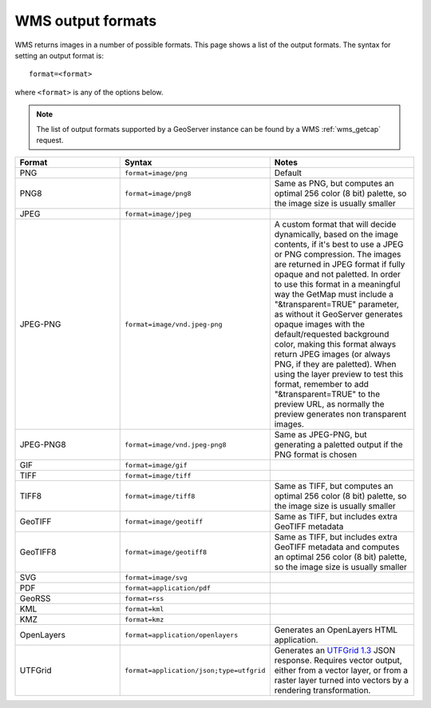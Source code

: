 .. _wms_output_formats:

WMS output formats
==================

WMS returns images in a number of possible formats.  This page shows a list of the output formats.  The syntax for setting an output format is::

   format=<format>

where ``<format>`` is any of the options below.

.. note:: The list of output formats supported by a GeoServer instance can be found by a WMS :ref:`wms_getcap` request.

.. list-table::
   :widths: 30 30 40
   
   * - **Format**
     - **Syntax**
     - **Notes**
   * - PNG
     - ``format=image/png``
     - Default
   * - PNG8
     - ``format=image/png8``
     - Same as PNG, but computes an optimal 256 color (8 bit) palette, so the image size is usually smaller
   * - JPEG
     - ``format=image/jpeg``
     -
   * - JPEG-PNG
     - ``format=image/vnd.jpeg-png``
     - A custom format that will decide dynamically, based on the image contents, if it's best to use a JPEG or PNG compression. The images are returned in JPEG format 
       if fully opaque and not paletted. In order to use this format in a meaningful way the GetMap must include a "&transparent=TRUE" parameter, 
       as without it GeoServer generates opaque images with the default/requested background color, making this format always return JPEG images (or always PNG, if they are paletted).
       When using the layer preview to test this format, remember to add "&transparent=TRUE" to the preview URL, as normally the preview generates non transparent images.
   * - JPEG-PNG8
     - ``format=image/vnd.jpeg-png8``
     - Same as JPEG-PNG, but generating a paletted output if the PNG format is chosen
   * - GIF
     - ``format=image/gif``
     -
   * - TIFF
     - ``format=image/tiff``
     -
   * - TIFF8
     - ``format=image/tiff8``
     - Same as TIFF, but computes an optimal 256 color (8 bit) palette, so the image size is usually smaller
   * - GeoTIFF
     - ``format=image/geotiff``
     - Same as TIFF, but includes extra GeoTIFF metadata
   * - GeoTIFF8
     - ``format=image/geotiff8``
     - Same as TIFF, but includes extra GeoTIFF metadata and computes an optimal 256 color (8 bit) palette, so the image size is usually smaller
   * - SVG
     - ``format=image/svg``
     -
   * - PDF
     - ``format=application/pdf``
     -
   * - GeoRSS
     - ``format=rss``
     -
   * - KML
     - ``format=kml``
     -
   * - KMZ
     - ``format=kmz``
     -
   * - OpenLayers
     - ``format=application/openlayers``
     - Generates an OpenLayers HTML application.

   * - UTFGrid
     - ``format=application/json;type=utfgrid``
     - Generates an `UTFGrid 1.3 <https://github.com/mapbox/utfgrid-spec/blob/master/1.3/utfgrid.md>`_ JSON response. Requires vector output, either from a vector layer, or
       from a raster layer turned into vectors by a rendering transformation.
     
